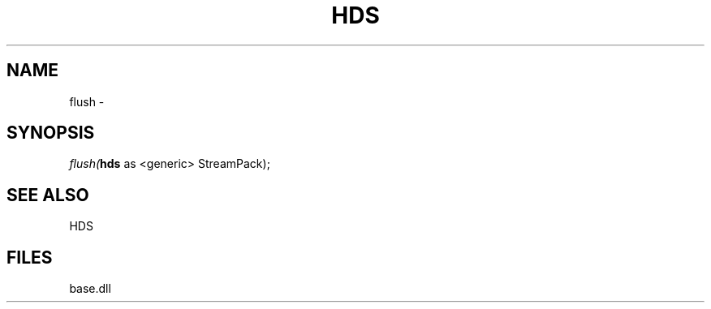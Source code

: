 .\" man page create by R# package system.
.TH HDS 1 2000-Jan "flush" "flush"
.SH NAME
flush \- 
.SH SYNOPSIS
\fIflush(\fBhds\fR as <generic> StreamPack);\fR
.SH SEE ALSO
HDS
.SH FILES
.PP
base.dll
.PP
